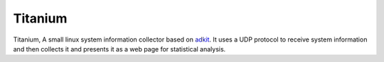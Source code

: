 Titanium
========

Titanium, A small linux system information collector based on adkit_. It uses a UDP protocol to receive system
information and then collects it and presents it as a web page for statistical analysis.

.. _adkit: https://github.com/Justasic/adkit
